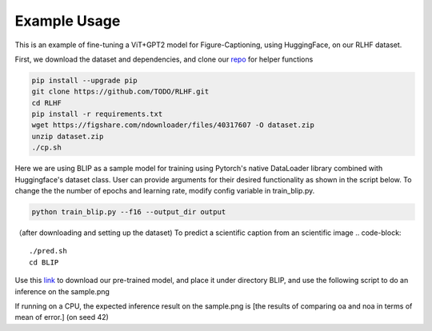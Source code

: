 .. FigCapsHF documentation master file, created by
   sphinx-quickstart on Fri May 19 11:03:29 2023.
   You can adapt this file completely to your liking, but it should at least
   contain the root `toctree` directive.

Example Usage
===================================================================================================================
This is an example of fine-tuning a ViT+GPT2 model for Figure-Captioning, using HuggingFace, on our RLHF dataset.

First, we download the dataset and dependencies, and clone our `repo <https://github.com/rayt98/RLHF>`_ for helper functions

.. code-block:: 

   pip install --upgrade pip
   git clone https://github.com/TODO/RLHF.git
   cd RLHF
   pip install -r requirements.txt
   wget https://figshare.com/ndownloader/files/40317607 -O dataset.zip
   unzip dataset.zip
   ./cp.sh

Here we are using BLIP as a sample model for training using Pytorch's native DataLoader library combined with Huggingface's dataset class. User can provide arguments for their desired functionality as shown in the script below. To change the the number of epochs and learning rate, modify config variable in train_blip.py.

.. code-block::

   python train_blip.py --f16 --output_dir output
   
   
（after downloading and setting up the dataset) To predict a scientific caption from an scientific image
.. code-block::
   ./pred.sh
   cd BLIP

Use this `link <https://drive.google.com/file/d/1FZh95Xeyt3RlaYs_TeeiiSPwYvAuGogQ/view?usp=share_link>`_ to download our pre-trained model, and place it under directory BLIP, and use the following script to do an inference on the sample.png

.. code-block::   
   python inference.py sample.png
   
If running on a CPU, the expected inference result on the sample.png is [the results of comparing oa and noa in terms of mean of error.] (on seed 42)

